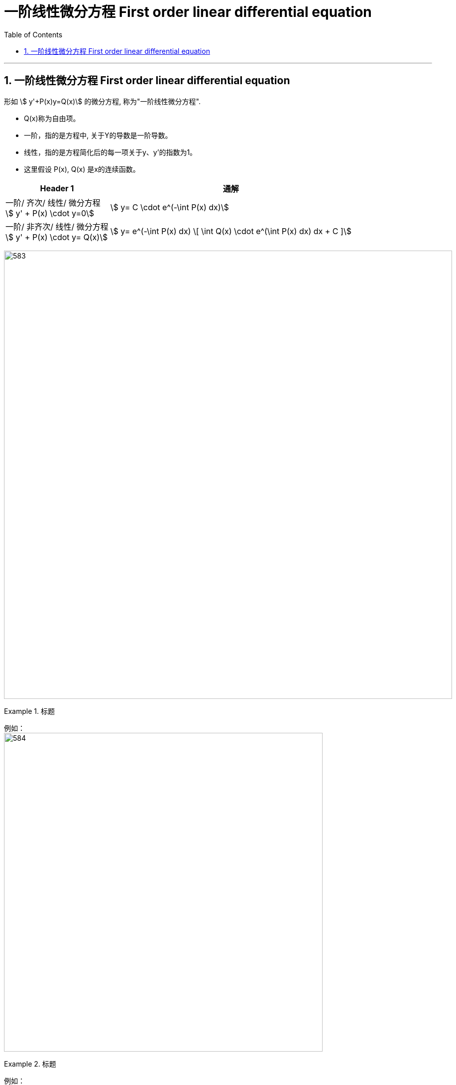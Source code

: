 
= 一阶线性微分方程 First order linear differential equation
:toc: left
:toclevels: 3
:sectnums:

---

== 一阶线性微分方程 First order linear differential equation

形如 stem:[ y'+P(x)y=Q(x)] 的微分方程, 称为"一阶线性微分方程". +

- Q(x)称为自由项。
- 一阶，指的是方程中, 关于Y的导数是一阶导数。
- 线性，指的是方程简化后的每一项关于y、y'的指数为1。
- 这里假设 P(x), Q(x) 是x的连续函数。

[options="autowidth"]
|===
|Header 1 |通解

|一阶/ 齐次/ 线性/ 微分方程 +
stem:[ y' + P(x) \cdot y=0]
|stem:[ y= C \cdot e^(-\int P(x) dx)]

|一阶/ 非齐次/ 线性/ 微分方程 +
stem:[ y' + P(x) \cdot y= Q(x)]
|stem:[ y= e^(-\int P(x) dx) \[ \int Q(x) \cdot e^(\int P(x) dx) dx + C \]]
|===




image:img/583.png[,900]

.标题
====
例如： +
image:img/584.png[,640]
====



.标题
====
例如： +
image:img/585.png[,700]
====

---
